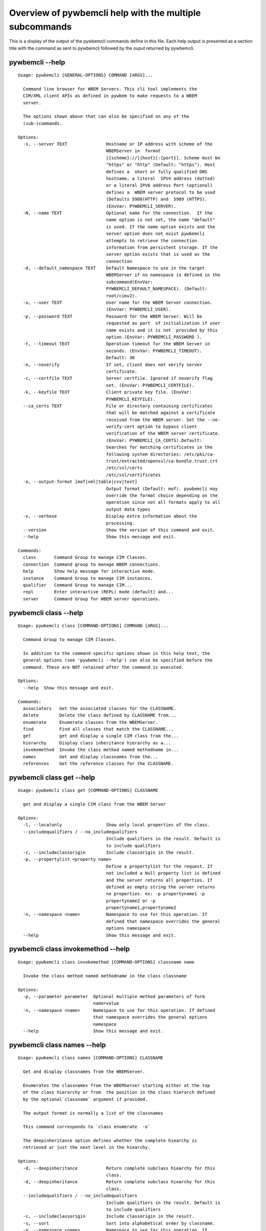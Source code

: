 
########################################################
Overview of pywbemcli help with the multiple subcommands
########################################################

This is a display of the output of the pywbemcli commands define in this file. Each help output is presented as a section title with the command as sent to pywbemcli followed by the ouput returned by pywbemcli.

*****************
pywbemcli  --help
*****************

::

    Usage: pywbemcli [GENERAL-OPTIONS] COMMAND [ARGS]...
    
      Command line browser for WBEM Servers. This cli tool implements the
      CIM/XML client APIs as defined in pywbem to make requests to a WBEM
      server.
    
      The options shown above that can also be specified on any of the
      (sub-)commands.
    
    Options:
      -s, --server TEXT               Hostname or IP address with scheme of the
                                      WBEMServer in  format
                                      [{scheme}://]{host}[:{port}]. Scheme must be
                                      "https" or "http" (Default: "https"). Host
                                      defines a  short or fully qualified DNS
                                      hostname, a literal  IPV4 address (dotted)
                                      or a literal IPV6 address Port (optional)
                                      defines a  WBEM server protocol to be used
                                      (Defaults 5988(HTTP) and  5989 (HTTPS).
                                      (EnvVar: PYWBEMCLI_SERVER).
      -N, --name TEXT                 Optional name for the connection.  If the
                                      name option is not set, the name "default"
                                      is used. If the name option exists and the
                                      server option does not exist pywbemcli
                                      attempts to retrieve the connection
                                      information from persistent storage. If the
                                      server option exists that is used as the
                                      connection
      -d, --default_namespace TEXT    Default Namespace to use in the target
                                      WBEMServer if no namespace is defined in the
                                      subcommand(EnvVar:
                                      PYWBEMCLI_DEFAULT_NAMESPACE). (Default:
                                      root/cimv2).
      -u, --user TEXT                 User name for the WBEM Server connection.
                                      (EnvVar: PYWBEMCLI_USER).
      -p, --password TEXT             Password for the WBEM Server. Will be
                                      requested as part  of initialization if user
                                      name exists and it is not  provided by this
                                      option.(EnvVar: PYWBEMCLI_PASSWORD ).
      -t, --timeout TEXT              Operation timeout for the WBEM Server in
                                      seconds. (EnvVar: PYWBEMCLI_TIMEOUT).
                                      Default: 30
      -n, --noverify                  If set, client does not verify server
                                      certificate.
      -c, --certfile TEXT             Server certfile. Ignored if noverify flag
                                      set. (EnvVar: PYWBEMCLI_CERTFILE).
      -k, --keyfile TEXT              Client private key file. (EnvVar:
                                      PYWBEMCLI_KEYFILE).
      --ca_certs TEXT                 File or directory containing certificates
                                      that will be matched against a certificate
                                      received from the WBEM server. Set the --no-
                                      verify-cert option to bypass client
                                      verification of the WBEM server certificate.
                                      (EnvVar: PYWBEMCLI_CA_CERTS).Default:
                                      Searches for matching certificates in the
                                      following system directories: /etc/pki/ca-
                                      trust/extracted/openssl/ca-bundle.trust.crt
                                      /etc/ssl/certs
                                      /etc/ssl/certificates
      -o, --output-format [mof|xml|table|csv|text]
                                      Output format (Default: mof). pywbemcli may
                                      override the format choice depending on the
                                      operation since not all formats apply to all
                                      output data types
      -v, --verbose                   Display extra information about the
                                      processing.
      --version                       Show the version of this command and exit.
      --help                          Show this message and exit.
    
    Commands:
      class       Command Group to manage CIM Classes.
      connection  Command group to manage WBEM connections.
      help        Show help message for interactive mode.
      instance    Command Group to manage CIM instances.
      qualifier   Command Group to manage CIM...
      repl        Enter interactive (REPL) mode (default) and...
      server      Command Group for WBEM server operations.



**********************
pywbemcli class --help
**********************

::

    Usage: pywbemcli class [COMMAND-OPTIONS] COMMAND [ARGS]...
    
      Command Group to manage CIM Classes.
    
      In addition to the command-specific options shown in this help text, the
      general options (see 'pywbemcli --help') can also be specified before the
      command. These are NOT retained after the command is executed.
    
    Options:
      --help  Show this message and exit.
    
    Commands:
      associators   Get the associated classes for the CLASSNAME.
      delete        Delete the class defined by CLASSNAME from...
      enumerate     Enumerate classes from the WBEMServer.
      find          Find all classes that match the CLASSNAME...
      get           get and display a single CIM class from the...
      hierarchy     Display class inheritance hierarchy as a...
      invokemethod  Invoke the class method named methodname in...
      names         Get and display classnames from the...
      references    Get the reference classes for the CLASSNAME.



**************************
pywbemcli class get --help
**************************

::

    Usage: pywbemcli class get [COMMAND-OPTIONS] CLASSNAME
    
      get and display a single CIM class from the WBEM Server
    
    Options:
      -l, --localonly                 Show only local properties of the class.
      --includequalifiers / --no_includequalifiers
                                      Include qualifiers in the result. Default is
                                      to include qualifiers
      -c, --includeclassorigin        Include classorigin in the result.
      -p, --propertylist <property name>
                                      Define a propertylist for the request. If
                                      not included a Null property list is defined
                                      and the server returns all properties. If
                                      defined as empty string the server returns
                                      no properties. ex: -p propertyname1 -p
                                      propertyname2 or -p
                                      propertyname1,propertyname2
      -n, --namespace <name>          Namespace to use for this operation. If
                                      defined that namespace overrides the general
                                      options namespace
      --help                          Show this message and exit.



***********************************
pywbemcli class invokemethod --help
***********************************

::

    Usage: pywbemcli class invokemethod [COMMAND-OPTIONS] classname name
    
      Invoke the class method named methodname in the class classname
    
    Options:
      -p, --parameter parameter  Optional multiple method parameters of form
                                 name=value
      -n, --namespace <name>     Namespace to use for this operation. If defined
                                 that namespace overrides the general options
                                 namespace
      --help                     Show this message and exit.



****************************
pywbemcli class names --help
****************************

::

    Usage: pywbemcli class names [COMMAND-OPTIONS] CLASSNAME
    
      Get and display classnames from the WBEMServer.
    
      Enumerates the classnames from the WBEMServer starting either at the top
      of the class hierarchy or from  the position in the class hierarch defined
      by the optional`classname` argument if provided.
    
      The output format is normally a list of the classnames
    
      This command corresponds to `class enumerate  -o`
    
      The deepinheritance option defines whether the complete hiearchy is
      retrieved or just the next level in the hiearchy.
    
    Options:
      -d, --deepinheritance           Return complete subclass hiearchy for this
                                      class.
      -d, --deepinheritance           Return complete subclass hiearchy for this
                                      class.
      --includequalifiers / --no_includequalifiers
                                      Include qualifiers in the result. Default is
                                      to include qualifiers
      -c, --includeclassorigin        Include classorigin in the result.
      -s, --sort                      Sort into alphabetical order by classname.
      -n, --namespace <name>          Namespace to use for this operation. If
                                      defined that namespace overrides the general
                                      options namespace
      --help                          Show this message and exit.



********************************
pywbemcli class enumerate --help
********************************

::

    Usage: pywbemcli class enumerate [COMMAND-OPTIONS] CLASSNAME
    
      Enumerate classes from the WBEMServer.
    
      Enumerates the classes (or classnames) from the WBEMServer starting either
      at the top of the class hierarchy or from  the position in the class
      hierarch defined by `classname` argument if provided.
    
      The output format is defined by the output_format global option.
    
      The includeclassqualifiers, includeclassorigin options define optional
      information to be included in the output.
    
      The deepinheritance option defines whether the complete hiearchy is
      retrieved or just the next level in the hiearchy.
    
    Options:
      -d, --deepinheritance           Return complete subclass hierarchy for this
                                      class if set. Otherwise retrieve only the
                                      next hierarchy level.
      -l, --localonly                 Show only local properties of the class.
      --includequalifiers / --no_includequalifiers
                                      Include qualifiers in the result. Default is
                                      to include qualifiers
      -c, --includeclassorigin        Include classorigin in the result.
      -o, --names_only                Show only local properties of the class.
      -s, --sort                      Sort into alphabetical order by classname.
      -n, --namespace <name>          Namespace to use for this operation. If
                                      defined that namespace overrides the general
                                      options namespace
      --help                          Show this message and exit.



**********************************
pywbemcli class associators --help
**********************************

::

    Usage: pywbemcli class associators [COMMAND-OPTIONS] CLASSNAME
    
      Get the associated classes for the CLASSNAME.
    
      Get the classes(or classnames) that are associated with the CLASSNAME
      argument filtered by the assocclass, resultclass, role and resultrole
      arguments options.
    
      Results are displayed as defined by the output format global option.
    
    Options:
      -a, --assocclass <class name>   Filter by the associated class name
                                      provided.
      -c, --resultclass <class name>  Filter by the result class name provided.
      -r, --role <role name>          Filter by the role name provided.
      -R, --resultrole <role name>    Filter by the role name provided.
      --includequalifiers / --no_includequalifiers
                                      Include qualifiers in the result. Default is
                                      to include qualifiers
      -c, --includeclassorigin        Include classorigin in the result.
      -p, --propertylist <property name>
                                      Define a propertylist for the request. If
                                      not included a Null property list is defined
                                      and the server returns all properties. If
                                      defined as empty string the server returns
                                      no properties. ex: -p propertyname1 -p
                                      propertyname2 or -p
                                      propertyname1,propertyname2
      -o, --names_only                Show only local properties of the class.
      -s, --sort                      Sort into alphabetical order by classname.
      -n, --namespace <name>          Namespace to use for this operation. If
                                      defined that namespace overrides the general
                                      options namespace
      --help                          Show this message and exit.



*********************************
pywbemcli class references --help
*********************************

::

    Usage: pywbemcli class references [COMMAND-OPTIONS] CLASSNAME
    
      Get the reference classes for the CLASSNAME.
    
      Get the reference classes (or their classnames) for the CLASSNAME argument
      filtered by the role and result class options and modified  by the other
      options.
    
    Options:
      -r, --resultclass <class name>  Filter by the classname provided.
      -x, --role <role name>          Filter by the role name provided.
      --includequalifiers / --no_includequalifiers
                                      Include qualifiers in the result. Default is
                                      to include qualifiers
      -c, --includeclassorigin        Include classorigin in the result.
      -p, --propertylist <property name>
                                      Define a propertylist for the request. If
                                      not included a Null property list is defined
                                      and the server returns all properties. If
                                      defined as empty string the server returns
                                      no properties. ex: -p propertyname1 -p
                                      propertyname2 or -p
                                      propertyname1,propertyname2
      -o, --names_only                Show only local properties of the class.
      -s, --sort                      Sort into alphabetical order by classname.
      -n, --namespace <name>          Namespace to use for this operation. If
                                      defined that namespace overrides the general
                                      options namespace
      --help                          Show this message and exit.



***************************
pywbemcli class find --help
***************************

::

    Usage: pywbemcli class find [COMMAND-OPTIONS] CLASSNAME regex
    
      Find all classes that match the CLASSNAME regex.
    
      Find all of the classes in the namespace  of the defined WBEMServer that
      match the CLASSNAME  regular expression argument in the namespaces of the
      defined WBEMserver.
    
      The CLASSNAME argument is required.
    
      The CLASSNAME argument may be either a complete classname or a regular
      expression that can be matched to one or more classnames. To limit the
      filter to a single classname, terminate the classname with $.
    
      The regular expression is anchored to the beginning of the classname and
      is case insensitive. Thus pywbem_ returns all classes that begin with
      PyWBEM_, pywbem_, etc.
    
      The namespace option limits the search to the defined namespace
    
    Options:
      -s, --sort              Sort into alphabetical order by classname.
      -n, --namespace <name>  Namespace to use for this operation. If defined that
                              namespace overrides the general options namespace
      --help                  Show this message and exit.



********************************
pywbemcli class hierarchy --help
********************************

::

    Usage: pywbemcli class hierarchy [COMMAND-OPTIONS] CLASSNAME
    
      Display class inheritance hierarchy as a tree.
    
      The classname option, if it exists defines the topmost class of the
      hierarchy to include in the display. This is a separate subcommand because
      it is tied specifically to displaying in a tree format.
    
    Options:
      -s, --superclasses      Display the superclasses to CLASSNAME.  In this case
                              CLASSNAME is required
      -n, --namespace <name>  Namespace to use for this operation. If defined that
                              namespace overrides the general options namespace
      --help                  Show this message and exit.



*****************************
pywbemcli instance get --help
*****************************

::

    Usage: pywbemcli instance get [COMMAND-OPTIONS] INSTANCENAME
    
      Get a single CIMInstance.
    
      Gets the instance defined by instancename.
    
      This may be executed interactively by providing only a classname and the
      interactive option.
    
    Options:
      -l, --localonly                 Show only local properties of the returned
                                      instance.
      -q, --includequalifiers         Include qualifiers in the result.
      -c, --includeclassorigin        Include Class Origin in the returned
                                      instance.
      -p, --propertylist <property name>
                                      Define a propertylist for the request. If
                                      not included a Null property list is defined
                                      and the server returns all properties. If
                                      defined as empty string the server returns
                                      no properties. ex: -p propertyname1 -p
                                      propertyname2 or -p
                                      propertyname1,propertyname2
      -n, --namespace <name>          Namespace to use for this operation. If
                                      defined that namespace overrides the general
                                      options namespace
      -i, --interactive               If set, instancename argument must be a
                                      class and  user is provided with a list of
                                      instances of the  class from which the
                                      instance to delete is selected.
      --help                          Show this message and exit.



********************************
pywbemcli instance delete --help
********************************

::

    Usage: pywbemcli instance delete [COMMAND-OPTIONS] INSTANCENAME
    
      Delete a single instance defined by instancename from the WBEM server.
      This may be executed interactively by providing only a classname and the
      interactive option.
    
    Options:
      -i, --interactive       If set, instancename argument must be a class and
                              user is provided with a list of instances of the
                              class from which the instance to delete is selected.
      -n, --namespace <name>  Namespace to use for this operation. If defined that
                              namespace overrides the general options namespace
      --help                  Show this message and exit.



********************************
pywbemcli instance create --help
********************************

::

    Usage: pywbemcli instance create [COMMAND-OPTIONS] classname
    
      Create an instance of classname.
    
    Options:
      -x, --property property         Optional multiple property definitions of
                                      form name=value
      -p, --propertylist <property name>
                                      Define a propertylist for the request. If
                                      not included a Null property list is defined
                                      and the server returns all properties. If
                                      defined as empty string the server returns
                                      no properties. ex: -p propertyname1 -p
                                      propertyname2 or -p
                                      propertyname1,propertyname2
      -n, --namespace <name>          Namespace to use for this operation. If
                                      defined that namespace overrides the general
                                      options namespace
      --help                          Show this message and exit.



**************************************
pywbemcli instance invokemethod --help
**************************************

::

    Usage: pywbemcli instance invokemethod [COMMAND-OPTIONS] name name
    
      Invoke the method defined by instancename and methodname with parameters.
    
      This issues an instance level invokemethod request and displays the
      results.
    
    Options:
      -p, --parameter parameter  Optional multiple method parameters of form
                                 name=value
      -n, --namespace <name>     Namespace to use for this operation. If defined
                                 that namespace overrides the general options
                                 namespace
      --help                     Show this message and exit.



*******************************
pywbemcli instance query --help
*******************************

::

    Usage: pywbemcli instance query [COMMAND-OPTIONS] <query string>
    
      Execute the query defined by the query argument.
    
    Options:
      -l, --querylanguage <query language>
                                      Use the query language defined. (Default:
                                      DMTF:CQL.
      -n, --namespace <name>          Namespace to use for this operation. If
                                      defined that namespace overrides the general
                                      options namespace
      -s, --sort                      Sort into alphabetical order by classname.
      --help                          Show this message and exit.



*******************************
pywbemcli instance names --help
*******************************

::

    Usage: pywbemcli instance names [COMMAND-OPTIONS] [CLASSNAME]
    
      Get and display a list of instance names of the classname argument.
    
      This is equivalent to pywbemcli instance enumerate -o
    
    Options:
      -n, --namespace <name>  Namespace to use for this operation. If defined that
                              namespace overrides the general options namespace
      -s, --sort              Sort into alphabetical order by classname.
      --help                  Show this message and exit.



***********************************
pywbemcli instance enumerate --help
***********************************

::

    Usage: pywbemcli instance enumerate [COMMAND-OPTIONS] CLASSNAME
    
      Enumerate instances or instance names from the WBEMServer starting either
      at the top  of the hiearchy (if no classname provided) or from the
      classname argument provided.
    
      Displays the returned instances or names
    
    Options:
      -l, --localonly                 Show only local properties of the class.
      -d, --deepinheritance           Return properties in subclasses of defined
                                      target.  If not specified only properties in
                                      target class are returned
      -q, --includequalifiers         Include qualifiers in the result.
      -c, --includeclassorigin        Include ClassOrigin in the result.
      -p, --propertylist <property name>
                                      Define a propertylist for the request. If
                                      not included a Null property list is defined
                                      and the server returns all properties. If
                                      defined as empty string the server returns
                                      no properties. ex: -p propertyname1 -p
                                      propertyname2 or -p
                                      propertyname1,propertyname2
      -n, --namespace <name>          Namespace to use for this operation. If
                                      defined that namespace overrides the general
                                      options namespace
      -o, --names_only                Show only local properties of the class.
      -s, --sort                      Sort into alphabetical order by classname.
      --help                          Show this message and exit.



*******************************
pywbemcli instance count --help
*******************************

::

    Usage: pywbemcli instance count [COMMAND-OPTIONS] CLASSNAME regex
    
      Get number of instances for each class in namespace.
    
      The size of the response may be limited by CLASSNAME argument which
      defines a classname regular expression so that only those classes are
      counted
    
      The CLASSNAME argument is optional.
    
      The CLASSNAME argument may be either a complete classname or a regular
      expression that can be matched to one or more classnames. To limit the
      filter to a single classname, terminate the classname with $.
    
      The regular expression is anchored to the beginning of the classname and
      is case insensitive. Thus pywbem_ returns all classes that begin with
      PyWBEM_, pywbem_, etc.
    
    Options:
      -s, --sort              Sort by instance count. Otherwise sorted by
                              classname
      -n, --namespace <name>  Namespace to use for this operation. If defined that
                              namespace overrides the general options namespace
      --help                  Show this message and exit.



************************************
pywbemcli instance references --help
************************************

::

    Usage: pywbemcli instance references [COMMAND-OPTIONS] INSTANCENAME
    
      Get the reference instances or instance names.
    
      For the INSTANCENAME argument provided return instances or instance names
      (names-only option) filtered by the role and result class options. This
      may be executed interactively by providing only a classname and the
      interactive option.
    
    Options:
      -r, --resultclass <class name>  Filter by the result class name provided.
      -o, --role <role name>          Filter by the role name provided.
      -q, --includequalifiers         Include qualifiers in the result.
      -c, --includeclassorigin        Include classorigin in the result.
      -p, --propertylist <property name>
                                      Define a propertylist for the request. If
                                      not included a Null property list is defined
                                      and the server returns all properties. If
                                      defined as empty string the server returns
                                      no properties. ex: -p propertyname1 -p
                                      propertyname2 or -p
                                      propertyname1,propertyname2
      -o, --names_only                Show only local properties of the class.
      -n, --namespace <name>          Namespace to use for this operation. If
                                      defined that namespace overrides the general
                                      options namespace
      -s, --sort                      Sort into alphabetical order by classname.
      -i, --interactive               If set, instancename argument must be a
                                      class and  user is provided with a list of
                                      instances of the  class from which the
                                      instance to delete is selected.
      --help                          Show this message and exit.



*************************************
pywbemcli instance associators --help
*************************************

::

    Usage: pywbemcli instance associators [COMMAND-OPTIONS] INSTANCENAME
    
      Get the associated instances or instance names.
    
      Returns the associated instances or names (names-only option) for the
      INSTANCENAME argument filtered by the assocclass, resultclass, role and
      resultrole arguments. This may be executed interactively by providing only
      a classname and the interactive option.
    
    Options:
      -a, --assocclass <class name>   Filter by the associated instancename
                                      provided.
      -r, --resultclass <class name>  Filter by the result class name provided.
      -x, --role <role name>          Filter by the role name provided.
      -o, --resultrole <class name>   Filter by the result role name provided.
      -q, --includequalifiers         Include qualifiers in the result.
      -c, --includeclassorigin        Include classorigin in the result.
      -p, --propertylist <property name>
                                      Define a propertylist for the request. If
                                      not included a Null property list is defined
                                      and the server returns all properties. If
                                      defined as empty string the server returns
                                      no properties. ex: -p propertyname1 -p
                                      propertyname2 or -p
                                      propertyname1,propertyname2
      -o, --names_only                Show only local properties of the class.
      -n, --namespace <name>          Namespace to use for this operation. If
                                      defined that namespace overrides the general
                                      options namespace
      -s, --sort                      Sort into alphabetical order by classname.
      -i, --interactive               If set, instancename argument must be a
                                      class and  user is provided with a list of
                                      instances of the  class from which the
                                      instance to delete is selected.
      --help                          Show this message and exit.



**************************
pywbemcli qualifier --help
**************************

::

    Usage: pywbemcli qualifier [COMMAND-OPTIONS] COMMAND [ARGS]...
    
      Command Group to manage CIM QualifierDeclarations.
    
      Includes the capability to get and enumerate qualifier declarations.
    
      This does not provide the capability to create or delete CIM
      QualifierDeclarations
    
      In addition to the command-specific options shown in this help text, the
      general options (see 'pywbemcli --help') can also be specified before the
      command. These are NOT retained after the command is executed.
    
    Options:
      --help  Show this message and exit.
    
    Commands:
      enumerate  Enumerate CIMQualifierDeclaractions.
      get        Display CIMQualifierDeclaration.



************************************
pywbemcli qualifier enumerate --help
************************************

::

    Usage: pywbemcli qualifier enumerate [COMMAND-OPTIONS]
    
      Enumerate CIMQualifierDeclaractions.
    
      Displays all of the CIMQualifierDeclaration objects in the defined
      namespace in the current WBEM Server
    
    Options:
      -n, --namespace <name>  Namespace to use for this operation. If defined that
                              namespace overrides the general options namespace
      -s, --sort              Sort into alphabetical order by classname.
      --help                  Show this message and exit.



******************************
pywbemcli qualifier get --help
******************************

::

    Usage: pywbemcli qualifier get [COMMAND-OPTIONS] NAME
    
      Display CIMQualifierDeclaration.
    
      Displays a single CIMQualifierDeclaration for the defined namespace in the
      current WBEMServer
    
    Options:
      -n, --namespace <name>  Namespace to use for this operation. If defined that
                              namespace overrides the general options namespace
      --help                  Show this message and exit.



***********************
pywbemcli server --help
***********************

::

    Usage: pywbemcli server [COMMAND-OPTIONS] COMMAND [ARGS]...
    
      Command Group for WBEM server operations.
    
      In addition to the command-specific options shown in this help text, the
      general options (see 'pywbemcli --help') can also be specified before the
      command. These are NOT retained after the command is executed.
    
    Options:
      --help  Show this message and exit.
    
    Commands:
      brand       Display the interop namespace name in the...
      connection  Display information on the connection used by...
      info        Display the brand information on the current...
      interop     Display the interop namespace name in the...
      namespaces  Display the set of namespaces in the current...
      profiles    Display profiles on the current WBEM Server.



*****************************
pywbemcli server brand --help
*****************************

::

    Usage: pywbemcli server brand [COMMAND-OPTIONS]
    
      Display the interop namespace name in the WBEM Server.
    
    Options:
      --help  Show this message and exit.



**********************************
pywbemcli server connection --help
**********************************

::

    Usage: pywbemcli server connection [COMMAND-OPTIONS]
    
      Display information on the connection used by this server.
    
    Options:
      --help  Show this message and exit.



****************************
pywbemcli server info --help
****************************

::

    Usage: pywbemcli server info [COMMAND-OPTIONS]
    
      Display the brand information on the current WBEM Server.
    
    Options:
      --help  Show this message and exit.



**********************************
pywbemcli server namespaces --help
**********************************

::

    Usage: pywbemcli server namespaces [COMMAND-OPTIONS]
    
      Display the set of namespaces in the current WBEM server
    
    Options:
      -s, --sort  Sort into alphabetical order by classname.
      --help      Show this message and exit.



*******************************
pywbemcli server interop --help
*******************************

::

    Usage: pywbemcli server interop [COMMAND-OPTIONS]
    
      Display the interop namespace name in the WBEM Server.
    
    Options:
      --help  Show this message and exit.



********************************
pywbemcli server profiles --help
********************************

::

    Usage: pywbemcli server profiles [COMMAND-OPTIONS]
    
      Display profiles on the current WBEM Server.
    
      This display may be filtered by the optional organization and profile name
      options
    
    Options:
      -o, --organization <org name>   Filter by the defined organization. (ex. -o
                                      DMTF
      -n, --profilename <profile name>
                                      Filter by the profile name. (ex. -n Array
      --help                          Show this message and exit.



***************************
pywbemcli connection --help
***************************

::

    Usage: pywbemcli connection [COMMAND-OPTIONS] COMMAND [ARGS]...
    
      Command group to manage WBEM connections.
    
      These command allow viewing and setting connection information.
    
      In addition to the command-specific options shown in this help text, the
      general options (see 'pywbemcli --help') can also be specified before the
      command. These are NOT retained after the command is executed.
    
    Options:
      --help  Show this message and exit.
    
    Commands:
      create  Create a new named connection from the input...
      delete  Show the current connection information, i.e.
      export  Export the current connection information.
      list    Execute a simple wbem request to test that...
      select  Select a connection from the current defined...
      set     Set current connection into repository.
      show    Show the current connection information, i.e.
      test    Execute a simple wbem request to test that...



********************************
pywbemcli connection show --help
********************************

::

    Usage: pywbemcli connection show [COMMAND-OPTIONS] name
    
      Show the current connection information, i.e. all the variables that make
      up the current connection
    
    Options:
      --help  Show this message and exit.



**********************************
pywbemcli connection export --help
**********************************

::

    Usage: pywbemcli connection export [COMMAND-OPTIONS]
    
      Export  the current connection information.
    
      Creates an export statement for each connection variable and outputs the
      statement to the conole.
    
    Options:
      --help  Show this message and exit.



********************************
pywbemcli connection show --help
********************************

::

    Usage: pywbemcli connection show [COMMAND-OPTIONS] name
    
      Show the current connection information, i.e. all the variables that make
      up the current connection
    
    Options:
      --help  Show this message and exit.



*******************************
pywbemcli connection set --help
*******************************

::

    Usage: pywbemcli connection set [COMMAND-OPTIONS] name
    
      Set current connection into repository.
    
      Sets the current wbem connection information into the repository of
      connections. If the name does not already exist in the connection
      information, the provided name is used.
    
    Options:
      --help  Show this message and exit.



********************************
pywbemcli connection test --help
********************************

::

    Usage: pywbemcli connection test [COMMAND-OPTIONS]
    
      Execute a simple wbem request to test that the connection exists and is
      working.
    
    Options:
      --help  Show this message and exit.



**********************************
pywbemcli connection select --help
**********************************

::

    Usage: pywbemcli connection select [COMMAND-OPTIONS] name
    
      Select a connection from the current defined connections
    
    Options:
      --help  Show this message and exit.



**********************************
pywbemcli connection create --help
**********************************

::

    Usage: pywbemcli connection create [COMMAND-OPTIONS] name SERVER
    
      Create a new named connection from the input parameters.
    
      This subcommand creates and saves a new named connection from the input
      parameters.
    
      The name and server arguments MUST exist. They define the server uri and
      the unique name under which this server connection information will be
      stored. All other properties are optional.
    
      It does NOT automatically set the pywbemcli to use that connection. Use
      `connection select` to set a particular stored connection definition as
      the current connection.
    
      This is the alternative means of defining a new WBEM server to be accessed
      to supplying the parameters on the command line. and using the connection
      set command to put it into the connection repository.
    
      Defines a new connection that can be referenced by the name argument in
      the future.  This connection object is capable of managing all of the
      properties defined for WBEMConnections.
    
    Options:
      -d, --default_namespace TEXT  Default Namespace to use in the target
                                    WBEMServer if no namespace is defined in the
                                    subcommand (Default: root/cimv2).
      -u, --user TEXT               User name for the WBEM Server connection.
      -p, --password TEXT           Password for the WBEM Server. Will be
                                    requested as part  of initialization if user
                                    name exists and it is not  provided by this
                                    option.
      -t, --timeout TEXT            Operation timeout for the WBEM Server in
                                    seconds. Default: 30
      -n, --noverify                If set, client does not verify server
                                    certificate.
      -c, --certfile TEXT           Server certfile. Ignored if noverify flag set.
      -k, --keyfile TEXT            Client private key file.
      --ca_certs TEXT               File or directory containing certificates that
                                    will be matched against a certificate received
                                    from the WBEM server. Set the --no-verify-cert
                                    option to bypass client verification of the
                                    WBEM server certificate. Default: Searches for
                                    matching certificates in the following system
                                    directories: /etc/pki/ca-
                                    trust/extracted/openssl/ca-bundle.trust.crt
                                    /etc/ssl/certs
                                    /etc/ssl/certificates
      --help                        Show this message and exit.



**********************************
pywbemcli connection delete --help
**********************************

::

    Usage: pywbemcli connection delete [COMMAND-OPTIONS] name
    
      Show the current connection information, i.e. all the variables that make
      up the current connection
    
    Options:
      --help  Show this message and exit.


